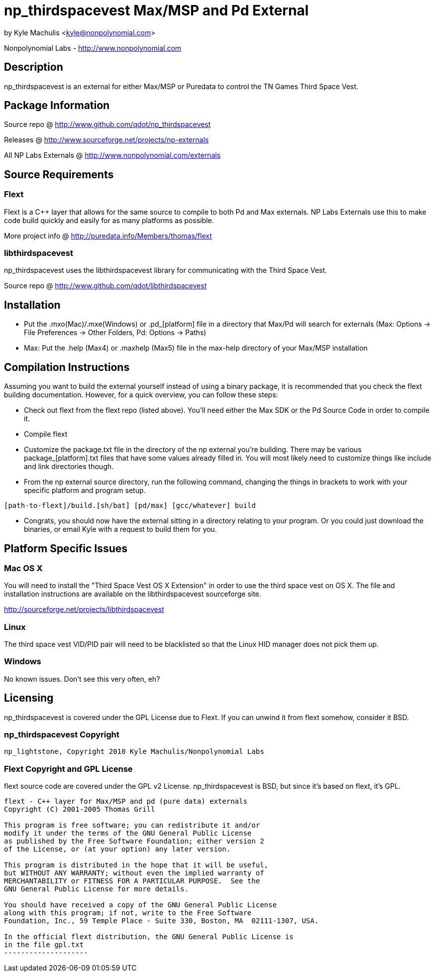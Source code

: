 = np_thirdspacevest Max/MSP and Pd External =

by Kyle Machulis <kyle@nonpolynomial.com>

Nonpolynomial Labs - http://www.nonpolynomial.com

== Description ==

np_thirdspacevest is an external for either Max/MSP or Puredata to
control the TN Games Third Space Vest.

== Package Information ==

Source repo @ http://www.github.com/qdot/np_thirdspacevest

Releases @ http://www.sourceforge.net/projects/np-externals

All NP Labs Externals @ http://www.nonpolynomial.com/externals

== Source Requirements ==

=== Flext ===

Flext is a C++ layer that allows for the same source to compile to
both Pd and Max externals. NP Labs Externals use this to make code
build quickly and easily for as many platforms as possible.

More project info @ http://puredata.info/Members/thomas/flext

=== libthirdspacevest ===

np_thirdspacevest uses the libthirdspacevest library for communicating
with the Third Space Vest.

Source repo @ http://www.github.com/qdot/libthirdspacevest

== Installation ==

- Put the .mxo(Mac)/.mxe(Windows) or .pd_[platform] file in a
  directory that Max/Pd will search for externals (Max: Options ->
  File Preferences -> Other Folders, Pd: Options -> Paths)

- Max: Put the .help (Max4) or .maxhelp (Max5) file in the max-help
  directory of your Max/MSP installation

== Compilation Instructions ==

Assuming you want to build the external yourself instead of using a
binary package, it is recommended that you check the flext building
documentation. However, for a quick overview, you can follow these
steps:

- Check out flext from the flext repo (listed above). You'll need
  either the Max SDK or the Pd Source Code in order to compile it.

- Compile flext

- Customize the package.txt file in the directory of the np external
  you're building. There may be various package_[platform].txt files
  that have some values already filled in. You will most likely need
  to customize things like include and link directories though.

- From the np external source directory, run the following command,
  changing the things in brackets to work with your specific platform
  and program setup.

-----------------
[path-to-flext]/build.[sh/bat] [pd/max] [gcc/whatever] build
-----------------

- Congrats, you should now have the external sitting in a directory
  relating to your program. Or you could just download the binaries,
  or email Kyle with a request to build them for you.

== Platform Specific Issues ==

=== Mac OS X ===

You will need to install the "Third Space Vest OS X Extension" in
order to use the third space vest on OS X. The file and installation
instructions are available on the libthirdspacevest sourceforge site.

http://sourceforge.net/projects/libthirdspacevest

=== Linux ===

The third space vest VID/PID pair will need to be blacklisted so that
the Linux HID manager does not pick them up.

=== Windows ===

No known issues. Don't see this very often, eh?

== Licensing ==

np_thirdspacevest is covered under the GPL License due to Flext. If
you can unwind it from flext somehow, consider it BSD.

=== np_thirdspacevest Copyright ===

-------------------
np_lightstone, Copyright 2010 Kyle Machulis/Nonpolynomial Labs
-------------------

=== Flext Copyright and GPL License ===

flext source code are covered under the GPL v2
License. np_thirdspacevest is BSD, but since it's based on flext, it's
GPL.

-------------------
flext - C++ layer for Max/MSP and pd (pure data) externals
Copyright (C) 2001-2005 Thomas Grill

This program is free software; you can redistribute it and/or
modify it under the terms of the GNU General Public License
as published by the Free Software Foundation; either version 2
of the License, or (at your option) any later version.
 
This program is distributed in the hope that it will be useful,
but WITHOUT ANY WARRANTY; without even the implied warranty of
MERCHANTABILITY or FITNESS FOR A PARTICULAR PURPOSE.  See the
GNU General Public License for more details.

You should have received a copy of the GNU General Public License
along with this program; if not, write to the Free Software
Foundation, Inc., 59 Temple Place - Suite 330, Boston, MA  02111-1307, USA.

In the official flext distribution, the GNU General Public License is
in the file gpl.txt
--------------------
